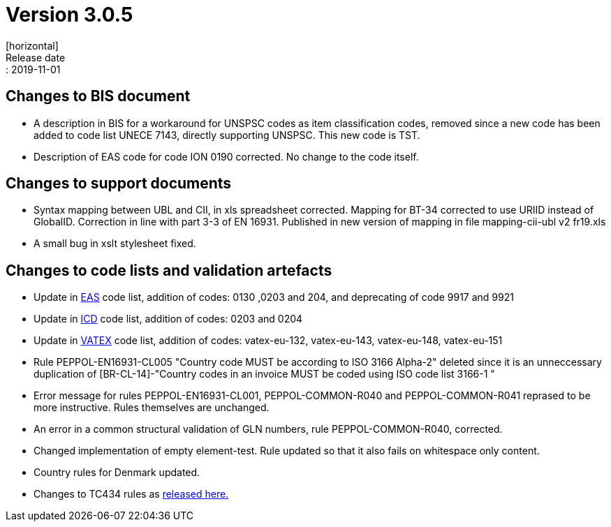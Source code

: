 = Version 3.0.5
[horizontal]
Release date:: 2019-11-01

== Changes to BIS document

* A description in BIS for a workaround for UNSPSC codes as item classification codes, removed since a new code has been added to code list UNECE 7143, directly supporting UNSPSC. This new code is TST.
* Description of EAS code for code ION 0190 corrected. No change to the code itself.

== Changes to support documents

* Syntax mapping between UBL and CII, in xls spreadsheet corrected. Mapping for BT-34 corrected to use URIID instead of GlobalID. Correction in line with part 3-3 of EN 16931. Published in new version of mapping in file mapping-cii-ubl v2 fr19.xls
* A small bug in xslt stylesheet fixed.

== Changes to code lists and validation artefacts

* Update in link:/poacc/billing/3.0/codelist/eas/[EAS] code list, addition of codes: 0130 ,0203 and 204, and deprecating of code 9917 and 9921
* Update in link:/poacc/billing/3.0/codelist/ICD/[ICD] code list, addition of codes: 0203 and 0204
* Update in link:/poacc/billing/3.0/codelist/vatex/[VATEX] code list, addition of codes: vatex-eu-132, vatex-eu-143, vatex-eu-148, vatex-eu-151
* Rule PEPPOL-EN16931-CL005 "Country code MUST be according to ISO 3166 Alpha-2" deleted since it is an unneccessary duplication of [BR-CL-14]-"Country codes in an invoice MUST be coded using ISO code list 3166-1 "
* Error message for rules PEPPOL-EN16931-CL001, PEPPOL-COMMON-R040 and PEPPOL-COMMON-R041 reprased to be more instructive. Rules themselves are unchanged.
* An error in a common structural validation of GLN numbers, rule PEPPOL-COMMON-R040, corrected.
* Changed implementation of empty element-test. Rule updated so that it also fails on whitespace only content.
* Country rules for Denmark updated.

* Changes to TC434 rules as link:https://github.com/CenPC434/validation/releases/tag/validation-1.2.4[released here.]
